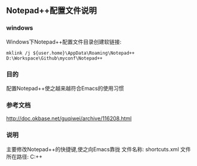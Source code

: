 ** Notepad++配置文件说明
*** windows
Windows下Notepad++配置文件目录创建软链接:
#+BEGIN_SRC 
mklink /j ${user.home}\AppData\Roaming\Notepad++ D:\Workspace\Github\myconf\Notepad++
#+END_SRC

*** 目的
配置Notepad++使之越来越符合Emacs的使用习惯

*** 参考文档
http://doc.okbase.net/guqiwei/archive/116208.html

*** 说明
主要修改Notepad++的快捷键,使之向Emacs靠拢
文件名称:
    shortcuts.xml
文件所在路径:
    C:\Users\xxx\AppData\Roaming\Notepad++
